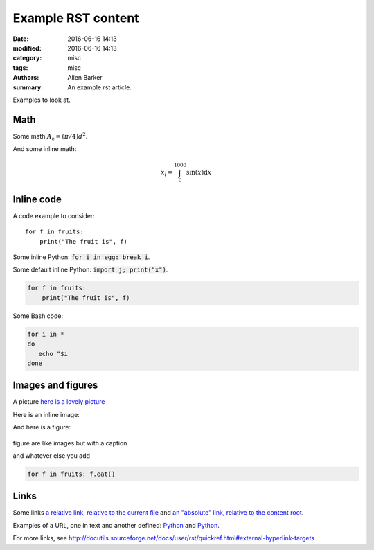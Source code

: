 Example RST content
###################

:date: 2016-06-16 14:13
:modified: 2016-06-16 14:13
:category: misc
:tags: misc
:authors: Allen Barker
:summary: An example rst article.

Examples to look at.

Math
----

Some math :math:`A_\text{c} = (\pi/4) d^2`.

And some inline math:

.. math::

   x_i = \int_0^{1000} \sin(x) \mathrm{d}x

Inline code
-----------

A code example to consider::

   for f in fruits:
       print("The fruit is", f)


Some inline Python: :code:`for i in egg: break i`.

.. default-role:: code

Some default inline Python: `import j; print("x")`.

.. code-block:: python

   for f in fruits:
       print("The fruit is", f)

Some Bash code:

.. code-block:: bash

   for i in *
   do
      echo "$i
   done


Images and figures
------------------

A picture `here is a lovely picture <{filename}/images/oldguitar.jpg>`_

Here is an inline image:

.. image:: {filename}/images/oldguitar.jpg
    :width: 200px
    :align: center
    :alt: alternate text

And here is a figure:

.. figure:: {filename}/images/oldguitar.jpg
    :align: center
    :width: 100px
    :alt: alternate text
    :figclass: align-center

    figure are like images but with a caption

    and whatever else you add

    .. code-block:: python

       for f in fruits: f.eat()

Links
-----

.. _Python: http://www.python.org/

Some links `a relative link, relative to the current file
<{filename}./example_markdown_content_file_DRAFT.md>`_ and `an "absolute" link,
relative to the content root
<{filename}/example_markdown_content_file_DRAFT.md>`_.

Examples of a URL, one in text and another defined: `Python
<http://www.python.org/>`_ and Python_.

For more links, see http://docutils.sourceforge.net/docs/user/rst/quickref.html#external-hyperlink-targets
